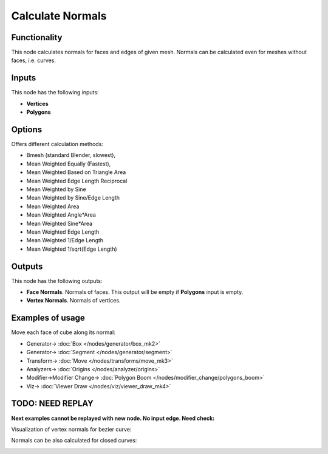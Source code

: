 Calculate Normals
=================

.. image:: https://user-images.githubusercontent.com/14288520/195733730-3cbd75a3-e545-4377-bc8f-7dd510e1875d.png
  :target: https://user-images.githubusercontent.com/14288520/195733730-3cbd75a3-e545-4377-bc8f-7dd510e1875d.png

Functionality
-------------

This node calculates normals for faces and edges of given mesh. Normals can be calculated even for meshes without faces, i.e. curves.

Inputs
------

This node has the following inputs:

- **Vertices**
- **Polygons**

Options
-------

Offers different calculation methods:

* Bmesh (standard Blender, slowest),
* Mean Weighted Equally (Fastest),
* Mean Weighted Based on Triangle Area
* Mean Weighted Edge Length Reciprocal
* Mean Weighted by Sine
* Mean Weighted by Sine/Edge Length
* Mean Weighted Area
* Mean Weighted Angle*Area
* Mean Weighted Sine*Area
* Mean Weighted Edge Length
* Mean Weighted 1/Edge Length
* Mean Weighted 1/sqrt(Edge Length)

Outputs
-------

This node has the following outputs:

- **Face Normals**. Normals of faces. This output will be empty if **Polygons** input is empty.
- **Vertex Normals**. Normals of vertices.

Examples of usage
-----------------

Move each face of cube along its normal:

.. image:: https://user-images.githubusercontent.com/14288520/195851228-2dd57058-e2bd-4644-9a6d-001117aade04.png
  :target: https://user-images.githubusercontent.com/14288520/195851228-2dd57058-e2bd-4644-9a6d-001117aade04.png

* Generator-> :doc:`Box </nodes/generator/box_mk2>`
* Generator-> :doc:`Segment </nodes/generator/segment>`
* Transform-> :doc:`Move </nodes/transforms/move_mk3>`
* Analyzers-> :doc:`Origins </nodes/analyzer/origins>`
* Modifier->Modifier Change-> :doc:`Polygon Boom </nodes/modifier_change/polygons_boom>`
* Viz-> :doc:`Viewer Draw </nodes/viz/viewer_draw_mk4>`

.. image:: https://user-images.githubusercontent.com/14288520/195851616-d5b47ede-2a96-42f1-8de2-f1283386778e.gif
  :target: https://user-images.githubusercontent.com/14288520/195851616-d5b47ede-2a96-42f1-8de2-f1283386778e.gif


TODO: NEED REPLAY
-----------------

**Next examples cannot be replayed with new node. No input edge. Need check:**

Visualization of vertex normals for bezier curve:

.. image:: https://cloud.githubusercontent.com/assets/284644/5989204/f8655fbc-a9a0-11e4-94d5-caf403d3a64a.png

Normals can be also calculated for closed curves:

.. image:: https://cloud.githubusercontent.com/assets/284644/5989202/f8632a44-a9a0-11e4-8745-19065eb13bcd.png
